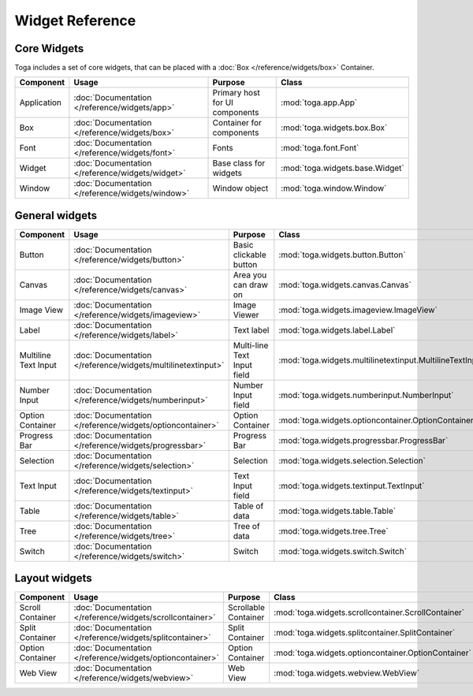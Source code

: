 .. _widget-reference:

================
Widget Reference
================

------------
Core Widgets
------------

Toga includes a set of core widgets, that can be placed with a :doc:`Box </reference/widgets/box>` Container.

==================== ============================================================ ====================================== ===================================================================
Component            Usage                                                        Purpose                                Class
==================== ============================================================ ====================================== ===================================================================
Application          :doc:`Documentation </reference/widgets/app>`                Primary host for UI components         :mod:`toga.app.App`
Box                  :doc:`Documentation </reference/widgets/box>`                Container for components               :mod:`toga.widgets.box.Box`
Font                 :doc:`Documentation </reference/widgets/font>`               Fonts                                  :mod:`toga.font.Font`
Widget               :doc:`Documentation </reference/widgets/widget>`             Base class for widgets                 :mod:`toga.widgets.base.Widget`
Window               :doc:`Documentation </reference/widgets/window>`             Window object                          :mod:`toga.window.Window`
==================== ============================================================ ====================================== ===================================================================

---------------
General widgets
---------------

==================== ============================================================ ====================================== ===================================================================
Component            Usage                                                        Purpose                                Class
==================== ============================================================ ====================================== ===================================================================
Button               :doc:`Documentation </reference/widgets/button>`             Basic clickable button                 :mod:`toga.widgets.button.Button`
Canvas               :doc:`Documentation </reference/widgets/canvas>`             Area you can draw on                   :mod:`toga.widgets.canvas.Canvas`
Image View           :doc:`Documentation </reference/widgets/imageview>`          Image Viewer                           :mod:`toga.widgets.imageview.ImageView`
Label                :doc:`Documentation </reference/widgets/label>`              Text label                             :mod:`toga.widgets.label.Label`
Multiline Text Input :doc:`Documentation </reference/widgets/multilinetextinput>` Multi-line Text Input field            :mod:`toga.widgets.multilinetextinput.MultilineTextInput`
Number Input         :doc:`Documentation </reference/widgets/numberinput>`        Number Input field                     :mod:`toga.widgets.numberinput.NumberInput`
Option Container     :doc:`Documentation </reference/widgets/optioncontainer>`    Option Container                       :mod:`toga.widgets.optioncontainer.OptionContainer`
Progress Bar         :doc:`Documentation </reference/widgets/progressbar>`        Progress Bar                           :mod:`toga.widgets.progressbar.ProgressBar`
Selection            :doc:`Documentation </reference/widgets/selection>`          Selection                              :mod:`toga.widgets.selection.Selection`
Text Input           :doc:`Documentation </reference/widgets/textinput>`          Text Input field                       :mod:`toga.widgets.textinput.TextInput`
Table                :doc:`Documentation </reference/widgets/table>`              Table of data                          :mod:`toga.widgets.table.Table`
Tree                 :doc:`Documentation </reference/widgets/tree>`               Tree of data                           :mod:`toga.widgets.tree.Tree`
Switch               :doc:`Documentation </reference/widgets/switch>`             Switch                                 :mod:`toga.widgets.switch.Switch`
==================== ============================================================ ====================================== ===================================================================

--------------
Layout widgets
--------------

==================== ============================================================ ====================================== ===================================================================
Component            Usage                                                        Purpose                                Class
==================== ============================================================ ====================================== ===================================================================
Scroll Container     :doc:`Documentation </reference/widgets/scrollcontainer>`    Scrollable Container                   :mod:`toga.widgets.scrollcontainer.ScrollContainer`
Split Container      :doc:`Documentation </reference/widgets/splitcontainer>`     Split Container                        :mod:`toga.widgets.splitcontainer.SplitContainer`
Option Container     :doc:`Documentation </reference/widgets/optioncontainer>`    Option Container                       :mod:`toga.widgets.optioncontainer.OptionContainer`
Web View             :doc:`Documentation </reference/widgets/webview>`            Web View                               :mod:`toga.widgets.webview.WebView`
==================== ============================================================ ====================================== ===================================================================
